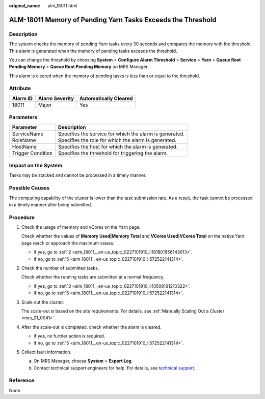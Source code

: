 :original_name: alm_18011.html

.. _alm_18011:

ALM-18011 Memory of Pending Yarn Tasks Exceeds the Threshold
============================================================

Description
-----------

The system checks the memory of pending Yarn tasks every 30 seconds and compares the memory with the threshold. This alarm is generated when the memory of pending tasks exceeds the threshold.

You can change the threshold by choosing **System** > **Configure Alarm Threshold** > **Service** > **Yarn** > **Queue Root Pending Memory** > **Queue Root Pending Memory** on MRS Manager.

This alarm is cleared when the memory of pending tasks is less than or equal to the threshold.

Attribute
---------

======== ============== =====================
Alarm ID Alarm Severity Automatically Cleared
======== ============== =====================
18011    Major          Yes
======== ============== =====================

Parameters
----------

+-------------------+---------------------------------------------------------+
| Parameter         | Description                                             |
+===================+=========================================================+
| ServiceName       | Specifies the service for which the alarm is generated. |
+-------------------+---------------------------------------------------------+
| RoleName          | Specifies the role for which the alarm is generated.    |
+-------------------+---------------------------------------------------------+
| HostName          | Specifies the host for which the alarm is generated.    |
+-------------------+---------------------------------------------------------+
| Trigger Condition | Specifies the threshold for triggering the alarm.       |
+-------------------+---------------------------------------------------------+

Impact on the System
--------------------

Tasks may be stacked and cannot be processed in a timely manner.

Possible Causes
---------------

The computing capability of the cluster is lower than the task submission rate. As a result, the task cannot be processed in a timely manner after being submitted.

Procedure
---------

#. Check the usage of memory and vCores on the Yarn page.

   Check whether the values of **Memory Used|Memory Total** and **VCores Used|VCores Total** on the native Yarn page reach or approach the maximum values.

   -  If yes, go to :ref:`2 <alm_18011__en-us_topic_0227101910_li181801656143013>`.
   -  If no, go to :ref:`5 <alm_18011__en-us_topic_0227101910_li572522141314>`.

#. .. _alm_18011__en-us_topic_0227101910_li181801656143013:

   Check the number of submitted tasks.

   Check whether the running tasks are submitted at a normal frequency.

   -  If yes, go to :ref:`3 <alm_18011__en-us_topic_0227101910_li10509161210322>`.
   -  If no, go to :ref:`5 <alm_18011__en-us_topic_0227101910_li572522141314>`.

#. .. _alm_18011__en-us_topic_0227101910_li10509161210322:

   Scale out the cluster.

   The scale-out is based on the site requirements. For details, see :ref:`Manually Scaling Out a Cluster <mrs_01_0041>`.

#. After the scale-out is completed, check whether the alarm is cleared.

   -  If yes, no further action is required.
   -  If no, go to :ref:`5 <alm_18011__en-us_topic_0227101910_li572522141314>`.

#. .. _alm_18011__en-us_topic_0227101910_li572522141314:

   Collect fault information.

   a. On MRS Manager, choose **System** > **Export Log**.
   b. Contact technical support engineers for help. For details, see `technical support <https://docs.otc.t-systems.com/en-us/public/learnmore.html>`__.

Reference
---------

None

